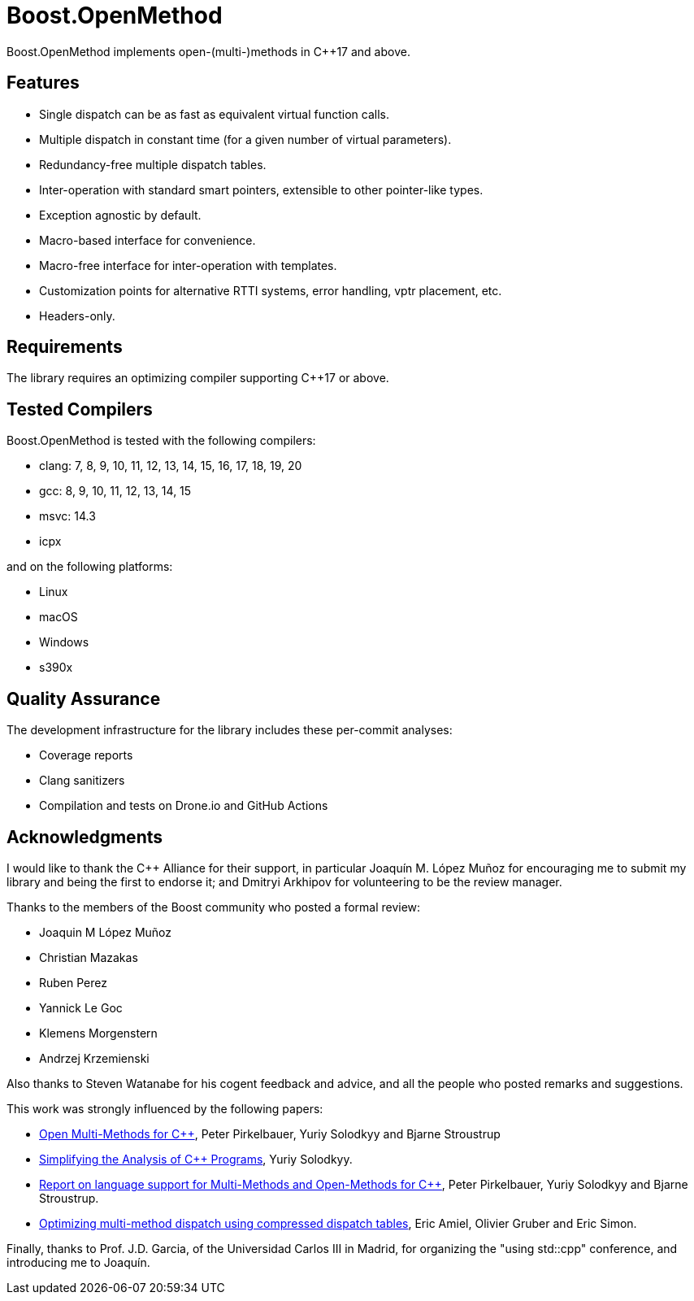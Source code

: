 :example: ../examples

= Boost.OpenMethod

Boost.OpenMethod implements open-(multi-)methods in C++17 and above.

== Features

* Single dispatch can be as fast as equivalent virtual function calls.

* Multiple dispatch in constant time (for a given number of virtual parameters).

* Redundancy-free multiple dispatch tables.

* Inter-operation with standard smart pointers, extensible to other pointer-like
  types.

* Exception agnostic by default.

* Macro-based interface for convenience.

* Macro-free interface for inter-operation with templates.

* Customization points for alternative RTTI systems, error handling, vptr
  placement, etc.

* Headers-only.

== Requirements

The library requires an optimizing compiler supporting C++17 or above.

== Tested Compilers

Boost.OpenMethod is tested with the following compilers:

* clang: 7, 8, 9, 10, 11, 12, 13, 14, 15, 16, 17, 18, 19, 20

* gcc: 8, 9, 10, 11, 12, 13, 14, 15

* msvc: 14.3

* icpx

and on the following platforms:

* Linux

* macOS

* Windows

* s390x

== Quality Assurance

The development infrastructure for the library includes these per-commit
analyses:

* Coverage reports

* Clang sanitizers

* Compilation and tests on Drone.io and GitHub Actions

== Acknowledgments

I would like to thank the C++ Alliance for their support, in particular
Joaquín M. López Muñoz for encouraging me to submit my library and being the
first to endorse it; and Dmitryi Arkhipov for volunteering to be the review
manager.

Thanks to the members of the Boost community who posted a formal review:

* Joaquin M López Muñoz

* Christian Mazakas

* Ruben Perez

* Yannick Le Goc

* Klemens Morgenstern

* Andrzej Krzemienski

Also thanks to Steven Watanabe for his cogent feedback and advice, and all
the people who posted remarks and suggestions.

This work was strongly influenced by the following papers:

* https://www.stroustrup.com/multimethods.pdf[Open Multi-Methods for C++],
Peter Pirkelbauer, Yuriy Solodkyy and Bjarne Stroustrup

* https://core.ac.uk/download/pdf/18599789.pdf[Simplifying the Analysis of
C++ Programs], Yuriy Solodkyy.

* http://www.open-std.org/jtc1/sc22/wg21/docs/papers/2007/n2216.pdf[Report
on language support for Multi-Methods and Open-Methods for C++], Peter
Pirkelbauer, Yuriy Solodkyy and Bjarne Stroustrup.

* https://dl.acm.org/doi/abs/10.1145/191081.191117[Optimizing multi-method
dispatch using compressed dispatch tables], Eric Amiel, Olivier Gruber and
Eric Simon.

Finally, thanks to Prof. J.D. Garcia, of the Universidad Carlos III in Madrid,
for organizing the "using std::cpp" conference, and introducing me to Joaquín.
